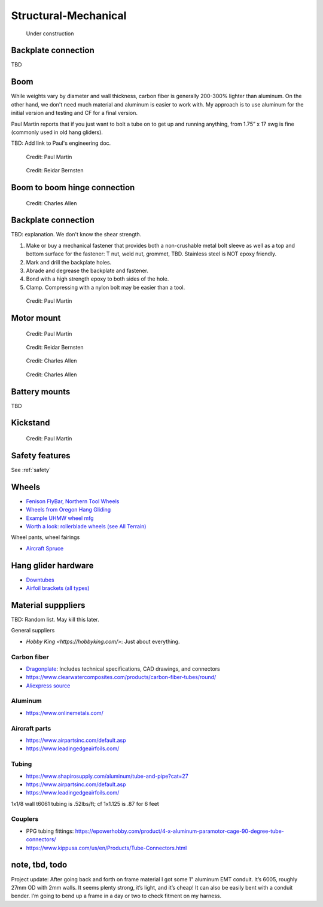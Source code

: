 ************************************************
Structural-Mechanical
************************************************

.. figure:: images/uc4.gif
   :scale: 30%

   Under construction


Backplate connection
==================================

TBD

Boom 
========================

While weights vary by diameter and wall thickness, carbon fiber is generally 200-300% lighter than aluminum. On the other hand, we don't need much material and aluminum is easier to work with. My approach is to use aluminum for the initial version and testing and CF for a final version. 

Paul Martin reports  that if you just want to bolt a tube on to get up and running anything, from 1.75” x 17 swg is fine (commonly used in old hang gliders).

TBD: Add link to Paul's engineering doc. 

.. figure:: images/boom1.png

   Credit: Paul Martin

.. figure:: images/boomsquare_reidar.png

   Credit: Reidar Bernsten

Boom to boom hinge connection
============================================

.. figure:: images/knuckle_charles.png

   Credit: Charles Allen

Backplate connection
==================================

TBD: explanation. We don't know the shear strength.

#. Make or buy a mechanical fastener that provides both a non-crushable metal bolt sleeve as well as a top and bottom surface for the fastener: T nut, weld nut, grommet, TBD. Stainless steel is NOT epoxy friendly. 
#. Mark and drill the backplate holes.
#. Abrade and degrease the backplate and fastener.
#. Bond with a high strength epoxy to both sides of the hole.
#. Clamp. Compressing with a nylon bolt may be easier than a tool.

.. figure:: images/pmbackplate.png

   Credit: Paul Martin


Motor mount
======================

.. figure:: images/motormount1_p.png

   Credit: Paul Martin

.. figure:: images/motormount2_r.png

   Credit: Reidar Bernsten

.. figure:: images/motormount_charles.png

   Credit: Charles Allen

.. figure:: images/motormount_charles1.png
 
   Credit: Charles Allen

Battery mounts
======================

TBD

Kickstand
======================

.. figure:: images/pmkickstand.png

   Credit: Paul Martin

Safety features
===========================

See :ref:`safety`

Wheels
==================

* `Fenison FlyBar, Northern Tool Wheels <https://www.youtube.com/watch?v=npBn50XRphA>`_
* `Wheels from Oregon Hang Gliding <http://www.oregonhanggliding.com/wheels.shtml>`_
* `Example UHMW wheel mfg <http://www.pioneercastors.net/UHMW-PE-wheels.php>`_
* `Worth a look: rollerblade wheels (see All Terrain) <https://www.inlinewarehouse.com/fitlc/wheels/inline-wheel-buying-guide.html?from=gsearch&gclid=Cj0KCQiA2ZCOBhDiARIsAMRfv9JcTo6xq2XnzXZtbFxOVJDOL5OP7p2-DCL7usgi224nwBz6HVJbqUEaAhLIEALw_wcB>`_


Wheel pants, wheel fairings

* `Aircraft Spruce <https://www.aircraftspruce.com/menus/ap/wheelfairings.html>`_

Hang glider hardware
=============================

* `Downtubes <https://www.willswing.com/accessories/wills-wing-control-bars/>`_
* `Airfoil brackets (all types) <https://delta-goodies.com/product/speed-bar-and-upright-brackets-holders-6-8-mm>`_

Material supppliers
===========================

TBD: Random list. May kill this later. 

General suppliers

* `Hobby King <https://hobbyking.com/>`: Just about everything. 

Carbon fiber
---------------

* `Dragonplate <https://dragonplate.com/carbon-fiber-products>`_: Includes technical specifications, CAD drawings, and connectors
* https://www.clearwatercomposites.com/products/carbon-fiber-tubes/round/
* `Aliexpress source <https://www.aliexpress.com/item/688027936.html?spm=a2g0o.store_pc_groupList.8148356.4.2b9565c9ds2wgl>`_

Aluminum
------------------

* https://www.onlinemetals.com/


Aircraft parts
---------------------

* https://www.airpartsinc.com/default.asp
* https://www.leadingedgeairfoils.com/

Tubing
------------------

* https://www.shapirosupply.com/aluminum/tube-and-pipe?cat=27
* https://www.airpartsinc.com/default.asp
* https://www.leadingedgeairfoils.com/



1x1/8 wall t6061 tubing is .52lbs/ft; cf 1x1.125 is .87 for 6 feet

Couplers
-----------------

* PPG tubing fittings: https://epowerhobby.com/product/4-x-aluminum-paramotor-cage-90-degree-tube-connectors/
* https://www.kippusa.com/us/en/Products/Tube-Connectors.html



note, tbd, todo
=======================

Project update: After going back and forth on frame material I got some 1" aluminum EMT conduit. It’s 6005, roughly 27mm OD with 2mm walls. It seems plenty strong, it’s light, and it’s cheap! It can also be easily bent with a conduit bender. I’m going to bend up a frame in a day or two to check fitment on my harness.